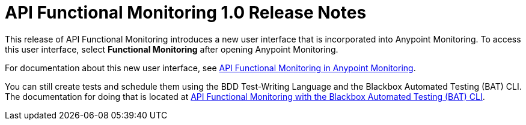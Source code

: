 = API Functional Monitoring 1.0 Release Notes

This release of API Functional Monitoring introduces a new user interface that is incorporated into Anypoint Monitoring. To access this user interface, select *Functional Monitoring* after opening Anypoint Monitoring.

For documentation about this new user interface, see link:/api-functional-monitoring/afm-in-anypoint-platform[API Functional Monitoring in Anypoint Monitoring].

You can still create tests and schedule them using the BDD Test-Writing Language and the Blackbox Automated Testing (BAT) CLI. The documentation for doing that is located at link:/api-functional-monitoring/bat-top[API Functional Monitoring with the Blackbox Automated Testing (BAT) CLI].
